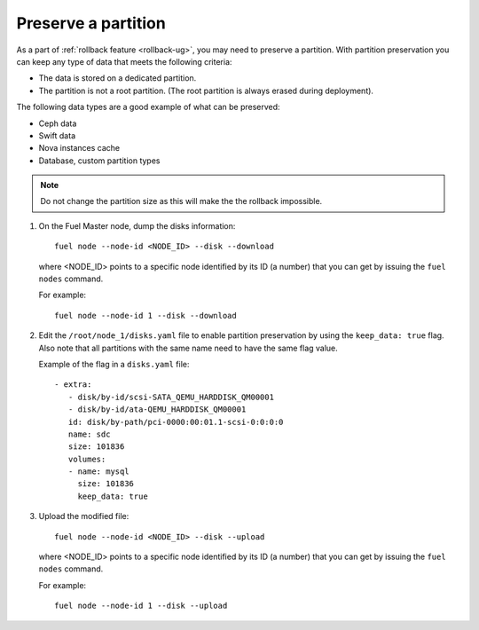 .. _preserve-partition:

Preserve a partition
~~~~~~~~~~~~~~~~~~~~

As a part of :ref:`rollback feature <rollback-ug>`, you may need to preserve
a partition. With partition preservation you can keep any type of data that
meets the following criteria:

* The data is stored on a dedicated partition.
* The partition is not a root partition. (The root partition is always
  erased during deployment).

The following data types are a good example of what can be preserved:

* Ceph data
* Swift data
* Nova instances cache
* Database, custom partition types

.. note:: Do not change the partition size as this will make the
          the rollback impossible.

#. On the Fuel Master node, dump the disks information:

   ::

        fuel node --node-id <NODE_ID> --disk --download

   where <NODE_ID> points to a specific node identified by its ID
   (a number) that you can get by issuing the ``fuel nodes`` command.

   For example::

      fuel node --node-id 1 --disk --download

#. Edit the ``/root/node_1/disks.yaml`` file to enable partition
   preservation by using the ``keep_data: true`` flag. Also note that
   all partitions with the same name need to have the same flag value.

   Example of the flag in a ``disks.yaml`` file::

    - extra:
       - disk/by-id/scsi-SATA_QEMU_HARDDISK_QM00001
       - disk/by-id/ata-QEMU_HARDDISK_QM00001
       id: disk/by-path/pci-0000:00:01.1-scsi-0:0:0:0
       name: sdc
       size: 101836
       volumes:
       - name: mysql
         size: 101836
         keep_data: true

#. Upload the modified file::

     fuel node --node-id <NODE_ID> --disk --upload

   where <NODE_ID> points to a specific node identified by its ID
   (a number) that you can get by issuing the ``fuel nodes`` command.

   For example::

     fuel node --node-id 1 --disk --upload